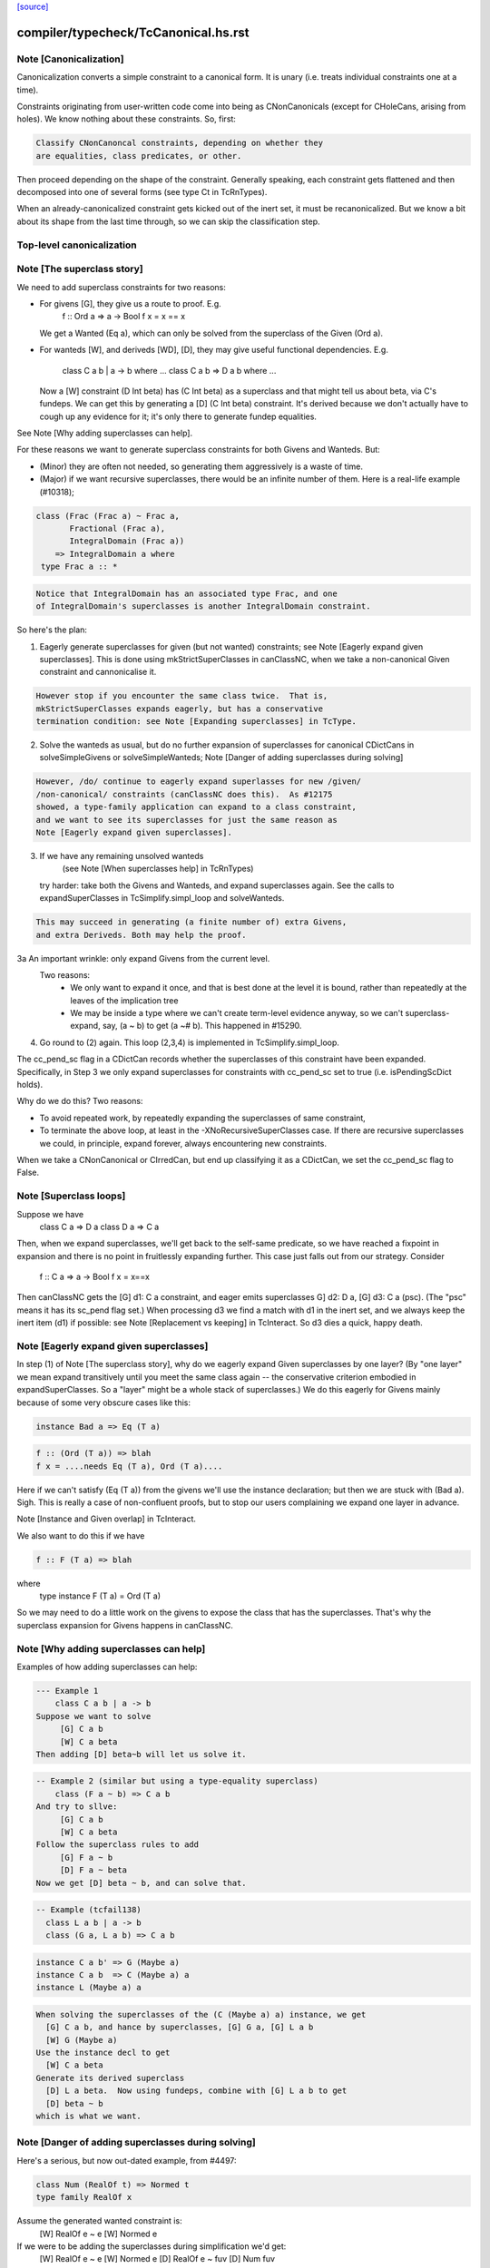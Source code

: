 `[source] <https://gitlab.haskell.org/ghc/ghc/tree/master/compiler/typecheck/TcCanonical.hs>`_

====================
compiler/typecheck/TcCanonical.hs.rst
====================

Note [Canonicalization]
~~~~~~~~~~~~~~~~~~~~~~~

Canonicalization converts a simple constraint to a canonical form. It is
unary (i.e. treats individual constraints one at a time).

Constraints originating from user-written code come into being as
CNonCanonicals (except for CHoleCans, arising from holes). We know nothing
about these constraints. So, first:

.. code-block:: haskell

     Classify CNonCanoncal constraints, depending on whether they
     are equalities, class predicates, or other.

Then proceed depending on the shape of the constraint. Generally speaking,
each constraint gets flattened and then decomposed into one of several forms
(see type Ct in TcRnTypes).

When an already-canonicalized constraint gets kicked out of the inert set,
it must be recanonicalized. But we know a bit about its shape from the
last time through, so we can skip the classification step.

Top-level canonicalization
~~~~~~~~~~~~~~~~~~~~~~~~~~~~~~~~~~~~~~~~~~~~~~~~~~~~~~~~~~~~~~~~~~~~~~~~~~~~~


Note [The superclass story]
~~~~~~~~~~~~~~~~~~~~~~~~~~~~~~
We need to add superclass constraints for two reasons:

* For givens [G], they give us a route to proof.  E.g.
    f :: Ord a => a -> Bool
    f x = x == x
  We get a Wanted (Eq a), which can only be solved from the superclass
  of the Given (Ord a).

* For wanteds [W], and deriveds [WD], [D], they may give useful
  functional dependencies.  E.g.
     class C a b | a -> b where ...
     class C a b => D a b where ...
  Now a [W] constraint (D Int beta) has (C Int beta) as a superclass
  and that might tell us about beta, via C's fundeps.  We can get this
  by generating a [D] (C Int beta) constraint.  It's derived because
  we don't actually have to cough up any evidence for it; it's only there
  to generate fundep equalities.

See Note [Why adding superclasses can help].

For these reasons we want to generate superclass constraints for both
Givens and Wanteds. But:

* (Minor) they are often not needed, so generating them aggressively
  is a waste of time.

* (Major) if we want recursive superclasses, there would be an infinite
  number of them.  Here is a real-life example (#10318);

.. code-block:: haskell

     class (Frac (Frac a) ~ Frac a,
            Fractional (Frac a),
            IntegralDomain (Frac a))
         => IntegralDomain a where
      type Frac a :: *

.. code-block:: haskell

  Notice that IntegralDomain has an associated type Frac, and one
  of IntegralDomain's superclasses is another IntegralDomain constraint.

So here's the plan:

1. Eagerly generate superclasses for given (but not wanted)
   constraints; see Note [Eagerly expand given superclasses].
   This is done using mkStrictSuperClasses in canClassNC, when
   we take a non-canonical Given constraint and cannonicalise it.

.. code-block:: haskell

   However stop if you encounter the same class twice.  That is,
   mkStrictSuperClasses expands eagerly, but has a conservative
   termination condition: see Note [Expanding superclasses] in TcType.

2. Solve the wanteds as usual, but do no further expansion of
   superclasses for canonical CDictCans in solveSimpleGivens or
   solveSimpleWanteds; Note [Danger of adding superclasses during solving]

.. code-block:: haskell

   However, /do/ continue to eagerly expand superlasses for new /given/
   /non-canonical/ constraints (canClassNC does this).  As #12175
   showed, a type-family application can expand to a class constraint,
   and we want to see its superclasses for just the same reason as
   Note [Eagerly expand given superclasses].

3. If we have any remaining unsolved wanteds
        (see Note [When superclasses help] in TcRnTypes)
   try harder: take both the Givens and Wanteds, and expand
   superclasses again.  See the calls to expandSuperClasses in
   TcSimplify.simpl_loop and solveWanteds.

.. code-block:: haskell

   This may succeed in generating (a finite number of) extra Givens,
   and extra Deriveds. Both may help the proof.

3a An important wrinkle: only expand Givens from the current level.
   Two reasons:
      - We only want to expand it once, and that is best done at
        the level it is bound, rather than repeatedly at the leaves
        of the implication tree
      - We may be inside a type where we can't create term-level
        evidence anyway, so we can't superclass-expand, say,
        (a ~ b) to get (a ~# b).  This happened in #15290.

4. Go round to (2) again.  This loop (2,3,4) is implemented
   in TcSimplify.simpl_loop.

The cc_pend_sc flag in a CDictCan records whether the superclasses of
this constraint have been expanded.  Specifically, in Step 3 we only
expand superclasses for constraints with cc_pend_sc set to true (i.e.
isPendingScDict holds).

Why do we do this?  Two reasons:

* To avoid repeated work, by repeatedly expanding the superclasses of
  same constraint,

* To terminate the above loop, at least in the -XNoRecursiveSuperClasses
  case.  If there are recursive superclasses we could, in principle,
  expand forever, always encountering new constraints.

When we take a CNonCanonical or CIrredCan, but end up classifying it
as a CDictCan, we set the cc_pend_sc flag to False.



Note [Superclass loops]
~~~~~~~~~~~~~~~~~~~~~~~
Suppose we have
  class C a => D a
  class D a => C a

Then, when we expand superclasses, we'll get back to the self-same
predicate, so we have reached a fixpoint in expansion and there is no
point in fruitlessly expanding further.  This case just falls out from
our strategy.  Consider
  f :: C a => a -> Bool
  f x = x==x
Then canClassNC gets the [G] d1: C a constraint, and eager emits superclasses
G] d2: D a, [G] d3: C a (psc).  (The "psc" means it has its sc_pend flag set.)
When processing d3 we find a match with d1 in the inert set, and we always
keep the inert item (d1) if possible: see Note [Replacement vs keeping] in
TcInteract.  So d3 dies a quick, happy death.



Note [Eagerly expand given superclasses]
~~~~~~~~~~~~~~~~~~~~~~~~~~~~~~~~~~~~~~~~
In step (1) of Note [The superclass story], why do we eagerly expand
Given superclasses by one layer?  (By "one layer" we mean expand transitively
until you meet the same class again -- the conservative criterion embodied
in expandSuperClasses.  So a "layer" might be a whole stack of superclasses.)
We do this eagerly for Givens mainly because of some very obscure
cases like this:

.. code-block:: haskell

   instance Bad a => Eq (T a)

.. code-block:: haskell

   f :: (Ord (T a)) => blah
   f x = ....needs Eq (T a), Ord (T a)....

Here if we can't satisfy (Eq (T a)) from the givens we'll use the
instance declaration; but then we are stuck with (Bad a).  Sigh.
This is really a case of non-confluent proofs, but to stop our users
complaining we expand one layer in advance.

Note [Instance and Given overlap] in TcInteract.

We also want to do this if we have

.. code-block:: haskell

   f :: F (T a) => blah

where
   type instance F (T a) = Ord (T a)

So we may need to do a little work on the givens to expose the
class that has the superclasses.  That's why the superclass
expansion for Givens happens in canClassNC.



Note [Why adding superclasses can help]
~~~~~~~~~~~~~~~~~~~~~~~~~~~~~~~~~~~~~~~
Examples of how adding superclasses can help:

.. code-block:: haskell

    --- Example 1
        class C a b | a -> b
    Suppose we want to solve
         [G] C a b
         [W] C a beta
    Then adding [D] beta~b will let us solve it.

.. code-block:: haskell

    -- Example 2 (similar but using a type-equality superclass)
        class (F a ~ b) => C a b
    And try to sllve:
         [G] C a b
         [W] C a beta
    Follow the superclass rules to add
         [G] F a ~ b
         [D] F a ~ beta
    Now we get [D] beta ~ b, and can solve that.

.. code-block:: haskell

    -- Example (tcfail138)
      class L a b | a -> b
      class (G a, L a b) => C a b

.. code-block:: haskell

      instance C a b' => G (Maybe a)
      instance C a b  => C (Maybe a) a
      instance L (Maybe a) a

.. code-block:: haskell

    When solving the superclasses of the (C (Maybe a) a) instance, we get
      [G] C a b, and hance by superclasses, [G] G a, [G] L a b
      [W] G (Maybe a)
    Use the instance decl to get
      [W] C a beta
    Generate its derived superclass
      [D] L a beta.  Now using fundeps, combine with [G] L a b to get
      [D] beta ~ b
    which is what we want.



Note [Danger of adding superclasses during solving]
~~~~~~~~~~~~~~~~~~~~~~~~~~~~~~~~~~~~~~~~~~~~~~~~~~~
Here's a serious, but now out-dated example, from #4497:

.. code-block:: haskell

   class Num (RealOf t) => Normed t
   type family RealOf x

Assume the generated wanted constraint is:
   [W] RealOf e ~ e
   [W] Normed e

If we were to be adding the superclasses during simplification we'd get:
   [W] RealOf e ~ e
   [W] Normed e
   [D] RealOf e ~ fuv
   [D] Num fuv
==>
   e := fuv, Num fuv, Normed fuv, RealOf fuv ~ fuv

While looks exactly like our original constraint. If we add the
superclass of (Normed fuv) again we'd loop.  By adding superclasses
definitely only once, during canonicalisation, this situation can't
happen.

Mind you, now that Wanteds cannot rewrite Derived, I think this particular
situation can't happen.
  


Note [Equality superclasses in quantified constraints]
~~~~~~~~~~~~~~~~~~~~~~~~~~~~~~~~~~~~~~~~~~~~~~~~~~~~~~~~~
Consider (#15359, #15593, #15625)
  f :: (forall a. theta => a ~ b) => stuff

It's a bit odd to have a local, quantified constraint for `(a~b)`,
but some people want such a thing (see the tickets). And for
Coercible it is definitely useful
  f :: forall m. (forall p q. Coercible p q => Coercible (m p) (m q)))
                 => stuff

Moreover it's not hard to arrange; we just need to look up /equality/
constraints in the quantified-constraint environment, which we do in
TcInteract.doTopReactOther.

There is a wrinkle though, in the case where 'theta' is empty, so
we have
  f :: (forall a. a~b) => stuff

Now, potentially, the superclass machinery kicks in, in
makeSuperClasses, giving us a a second quantified constrait
       (forall a. a ~# b)
BUT this is an unboxed value!  And nothing has prepared us for
dictionary "functions" that are unboxed.  Actually it does just
about work, but the simplier ends up with stuff like
   case (/\a. eq_sel d) of df -> ...(df @Int)...
and fails to simplify that any further.  And it doesn't satisfy
isPredTy any more.

So for now we simply decline to take superclasses in the quantified
case.  Instead we have a special case in TcInteract.doTopReactOther,
which looks for primitive equalities specially in the quantified
constraints.

See also Note [Evidence for quantified constraints] in Type.




Note [Quantified constraints]
~~~~~~~~~~~~~~~~~~~~~~~~~~~~~~~~
The -XQuantifiedConstraints extension allows type-class contexts like this:

.. code-block:: haskell

  data Rose f x = Rose x (f (Rose f x))

.. code-block:: haskell

  instance (Eq a, forall b. Eq b => Eq (f b))
        => Eq (Rose f a)  where
    (Rose x1 rs1) == (Rose x2 rs2) = x1==x2 && rs1 == rs2

Note the (forall b. Eq b => Eq (f b)) in the instance contexts.
This quantified constraint is needed to solve the
 [W] (Eq (f (Rose f x)))
constraint which arises form the (==) definition.

The wiki page is
  https://ghc.haskell.org/trac/ghc/wiki/QuantifiedConstraints
which in turn contains a link to the GHC Proposal where the change
is specified, and a Haskell Symposium paper about it.

We implement two main extensions to the design in the paper:

 1. We allow a variable in the instance head, e.g.
      f :: forall m a. (forall b. m b) => D (m a)
    Notice the 'm' in the head of the quantified constraint, not
    a class.

 2. We suport superclasses to quantified constraints.
    For example (contrived):
      f :: (Ord b, forall b. Ord b => Ord (m b)) => m a -> m a -> Bool
      f x y = x==y
    Here we need (Eq (m a)); but the quantifed constraint deals only
    with Ord.  But we can make it work by using its superclass.

Here are the moving parts
  * Language extension {-# LANGUAGE QuantifiedConstraints #-}
    and add it to ghc-boot-th:GHC.LanguageExtensions.Type.Extension

  * A new form of evidence, EvDFun, that is used to discharge
    such wanted constraints

  * checkValidType gets some changes to accept forall-constraints
    only in the right places.

  * Type.PredTree gets a new constructor ForAllPred, and
    and classifyPredType analyses a PredType to decompose
    the new forall-constraints

  * TcSMonad.InertCans gets an extra field, inert_insts,
    which holds all the Given forall-constraints.  In effect,
    such Given constraints are like local instance decls.

  * When trying to solve a class constraint, via
    TcInteract.matchInstEnv, use the InstEnv from inert_insts
    so that we include the local Given forall-constraints
    in the lookup.  (See TcSMonad.getInstEnvs.)

  * TcCanonical.canForAll deals with solving a
    forall-constraint.  See
       Note [Solving a Wanted forall-constraint]

  * We augment the kick-out code to kick out an inert
    forall constraint if it can be rewritten by a new
    type equality; see TcSMonad.kick_out_rewritable

Note that a quantified constraint is never /inferred/
(by TcSimplify.simplifyInfer).  A function can only have a
quantified constraint in its type if it is given an explicit
type signature.

Note that we implement


Note [Solving a Wanted forall-constraint]
~~~~~~~~~~~~~~~~~~~~~~~~~~~~~~~~~~~~~~~~~~~~
Solving a wanted forall (quantified) constraint
  [W] df :: forall ab. (Eq a, Ord b) => C x a b
is delightfully easy.   Just build an implication constraint
    forall ab. (g1::Eq a, g2::Ord b) => [W] d :: C x a
and discharge df thus:
    df = /\ab. \g1 g2. let <binds> in d
where <binds> is filled in by solving the implication constraint.
All the machinery is to hand; there is little to do.



Note [Solving a Given forall-constraint]
~~~~~~~~~~~~~~~~~~~~~~~~~~~~~~~~~~~~~~~~
For a Given constraint
  [G] df :: forall ab. (Eq a, Ord b) => C x a b
we just add it to TcS's local InstEnv of known instances,
via addInertForall.  Then, if we look up (C x Int Bool), say,
we'll find a match in the InstEnv.




Note [Canonicalising equalities]
~~~~~~~~~~~~~~~~~~~~~~~~~~~~~~~~
In order to canonicalise an equality, we look at the structure of the
two types at hand, looking for similarities. A difficulty is that the
types may look dissimilar before flattening but similar after flattening.
However, we don't just want to jump in and flatten right away, because
this might be wasted effort. So, after looking for similarities and failing,
we flatten and then try again. Of course, we don't want to loop, so we
track whether or not we've already flattened.

It is conceivable to do a better job at tracking whether or not a type
is flattened, but this is left as future work. (Mar '15)




Note [FunTy and decomposing tycon applications]
~~~~~~~~~~~~~~~~~~~~~~~~~~~~~~~~~~~~~~~~~~~~~~~
When can_eq_nc' attempts to decompose a tycon application we haven't yet zonked.
This means that we may very well have a FunTy containing a type of some unknown
kind. For instance, we may have,

.. code-block:: haskell

    FunTy (a :: k) Int

Where k is a unification variable. tcRepSplitTyConApp_maybe panics in the event
that it sees such a type as it cannot determine the RuntimeReps which the (->)
is applied to. Consequently, it is vital that we instead use
tcRepSplitTyConApp_maybe', which simply returns Nothing in such a case.

When this happens can_eq_nc' will fail to decompose, zonk, and try again.
Zonking should fill the variable k, meaning that decomposition will succeed the
second time around.


Note [Unsolved equalities]
~~~~~~~~~~~~~~~~~~~~~~~~~~~~~
If we have an unsolved equality like
  (a b ~R# Int)
that is not necessarily insoluble!  Maybe 'a' will turn out to be a newtype.
So we want to make it a potentially-soluble Irred not an insoluble one.
Missing this point is what caused #15431
-------------------------------


Note [Newtypes can blow the stack]
~~~~~~~~~~~~~~~~~~~~~~~~~~~~~~~~~~
Suppose we have

.. code-block:: haskell

  newtype X = MkX (Int -> X)
  newtype Y = MkY (Int -> Y)

and now wish to prove

.. code-block:: haskell

  [W] X ~R Y

This Wanted will loop, expanding out the newtypes ever deeper looking
for a solid match or a solid discrepancy. Indeed, there is something
appropriate to this looping, because X and Y *do* have the same representation,
in the limit -- they're both (Fix ((->) Int)). However, no finitely-sized
coercion will ever witness it. This loop won't actually cause GHC to hang,
though, because we check our depth when unwrapping newtypes.



Note [Eager reflexivity check]
~~~~~~~~~~~~~~~~~~~~~~~~~~~~~~
Suppose we have

.. code-block:: haskell

  newtype X = MkX (Int -> X)

and

.. code-block:: haskell

  [W] X ~R X

Naively, we would start unwrapping X and end up in a loop. Instead,
we do this eager reflexivity check. This is necessary only for representational
equality because the flattener technology deals with the similar case
(recursive type families) for nominal equality.

Note that this check does not catch all cases, but it will catch the cases
we're most worried about, types like X above that are actually inhabited.

Here's another place where this reflexivity check is key:
Consider trying to prove (f a) ~R (f a). The AppTys in there can't
be decomposed, because representational equality isn't congruent with respect
to AppTy. So, when canonicalising the equality above, we get stuck and
would normally produce a CIrredCan. However, we really do want to
be able to solve (f a) ~R (f a). So, in the representational case only,
we do a reflexivity check.

(This would be sound in the nominal case, but unnecessary, and I [Richard
E.] am worried that it would slow down the common case.)
----------------------


Note [Use canEqFailure in canDecomposableTyConApp]
~~~~~~~~~~~~~~~~~~~~~~~~~~~~~~~~~~~~~~~~~~~~~~~~~~
We must use canEqFailure, not canEqHardFailure here, because there is
the possibility of success if working with a representational equality.
Here is one case:

.. code-block:: haskell

  type family TF a where TF Char = Bool
  data family DF a
  newtype instance DF Bool = MkDF Int

Suppose we are canonicalising (Int ~R DF (TF a)), where we don't yet
know `a`. This is *not* a hard failure, because we might soon learn
that `a` is, in fact, Char, and then the equality succeeds.

Here is another case:

.. code-block:: haskell

  [G] Age ~R Int

where Age's constructor is not in scope. We don't want to report
an "inaccessible code" error in the context of this Given!

For example, see typecheck/should_compile/T10493, repeated here:

.. code-block:: haskell

  import Data.Ord (Down)  -- no constructor

.. code-block:: haskell

  foo :: Coercible (Down Int) Int => Down Int -> Int
  foo = coerce

That should compile, but only because we use canEqFailure and not
canEqHardFailure.



Note [Decomposing equality]
~~~~~~~~~~~~~~~~~~~~~~~~~~~
If we have a constraint (of any flavour and role) that looks like
T tys1 ~ T tys2, what can we conclude about tys1 and tys2? The answer,
of course, is "it depends". This Note spells it all out.

In this Note, "decomposition" refers to taking the constraint
  [fl] (T tys1 ~X T tys2)
(for some flavour fl and some role X) and replacing it with
  [fls'] (tys1 ~Xs' tys2)
where that notation indicates a list of new constraints, where the
new constraints may have different flavours and different roles.

The key property to consider is injectivity. When decomposing a Given the
decomposition is sound if and only if T is injective in all of its type
arguments. When decomposing a Wanted, the decomposition is sound (assuming the
correct roles in the produced equality constraints), but it may be a guess --
that is, an unforced decision by the constraint solver. Decomposing Wanteds
over injective TyCons does not entail guessing. But sometimes we want to
decompose a Wanted even when the TyCon involved is not injective! (See below.)

So, in broad strokes, we want this rule:

(*) Decompose a constraint (T tys1 ~X T tys2) if and only if T is injective
at role X.

Pursuing the details requires exploring three axes:
* Flavour: Given vs. Derived vs. Wanted
* Role: Nominal vs. Representational
* TyCon species: datatype vs. newtype vs. data family vs. type family vs. type variable

(So a type variable isn't a TyCon, but it's convenient to put the AppTy case
in the same table.)

Right away, we can say that Derived behaves just as Wanted for the purposes
of decomposition. The difference between Derived and Wanted is the handling of
evidence. Since decomposition in these cases isn't a matter of soundness but of
guessing, we want the same behavior regardless of evidence.

Here is a table (discussion following) detailing where decomposition of
   (T s1 ... sn) ~r (T t1 .. tn)
is allowed.  The first four lines (Data types ... type family) refer
to TyConApps with various TyCons T; the last line is for AppTy, where
there is presumably a type variable at the head, so it's actually
   (s s1 ... sn) ~r (t t1 .. tn)

NOMINAL               GIVEN                       WANTED

Datatype               YES                         YES
Newtype                YES                         YES
Data family            YES                         YES
Type family            YES, in injective args{1}   YES, in injective args{1}
Type variable          YES                         YES

REPRESENTATIONAL      GIVEN                       WANTED

Datatype               YES                         YES
Newtype                NO{2}                      MAYBE{2}
Data family            NO{3}                      MAYBE{3}
Type family             NO                          NO
Type variable          NO{4}                       NO{4}

{1}: Type families can be injective in some, but not all, of their arguments,
so we want to do partial decomposition. This is quite different than the way
other decomposition is done, where the decomposed equalities replace the original
one. We thus proceed much like we do with superclasses: emitting new Givens
when "decomposing" a partially-injective type family Given and new Deriveds
when "decomposing" a partially-injective type family Wanted. (As of the time of
writing, 13 June 2015, the implementation of injective type families has not
been merged, but it should be soon. Please delete this parenthetical if the
implementation is indeed merged.)

{2}: See Note [Decomposing newtypes at representational role]

{3}: Because of the possibility of newtype instances, we must treat
data families like newtypes. See also Note [Decomposing newtypes at
representational role]. See #10534 and test case
typecheck/should_fail/T10534.

{4}: Because type variables can stand in for newtypes, we conservatively do not
decompose AppTys over representational equality.

In the implementation of can_eq_nc and friends, we don't directly pattern
match using lines like in the tables above, as those tables don't cover
all cases (what about PrimTyCon? tuples?). Instead we just ask about injectivity,
boiling the tables above down to rule (*). The exceptions to rule (*) are for
injective type families, which are handled separately from other decompositions,
and the MAYBE entries above.



Note [Decomposing newtypes at representational role]
~~~~~~~~~~~~~~~~~~~~~~~~~~~~~~~~~~~~~~~~~~~~~~~~~~~~
This note discusses the 'newtype' line in the REPRESENTATIONAL table
in Note [Decomposing equality]. (At nominal role, newtypes are fully
decomposable.)

Here is a representative example of why representational equality over
newtypes is tricky:

.. code-block:: haskell

  newtype Nt a = Mk Bool         -- NB: a is not used in the RHS,
  type role Nt representational  -- but the user gives it an R role anyway

If we have [W] Nt alpha ~R Nt beta, we *don't* want to decompose to
[W] alpha ~R beta, because it's possible that alpha and beta aren't
representationally equal. Here's another example.

.. code-block:: haskell

  newtype Nt a = MkNt (Id a)
  type family Id a where Id a = a

.. code-block:: haskell

  [W] Nt Int ~R Nt Age

Because of its use of a type family, Nt's parameter will get inferred to have
a nominal role. Thus, decomposing the wanted will yield [W] Int ~N Age, which
is unsatisfiable. Unwrapping, though, leads to a solution.

Conclusion:
 * Unwrap newtypes before attempting to decompose them.
   This is done in can_eq_nc'.

It all comes from the fact that newtypes aren't necessarily injective
w.r.t. representational equality.

Furthermore, as explained in Note [NthCo and newtypes] in TyCoRep, we can't use
NthCo on representational coercions over newtypes. NthCo comes into play
only when decomposing givens.

Conclusion:
 * Do not decompose [G] N s ~R N t

Is it sensible to decompose *Wanted* constraints over newtypes?  Yes!
It's the only way we could ever prove (IO Int ~R IO Age), recalling
that IO is a newtype.

However we must be careful.  Consider

.. code-block:: haskell

  type role Nt representational

.. code-block:: haskell

  [G] Nt a ~R Nt b       (1)
  [W] NT alpha ~R Nt b   (2)
  [W] alpha ~ a          (3)

If we focus on (3) first, we'll substitute in (2), and now it's
identical to the given (1), so we succeed.  But if we focus on (2)
first, and decompose it, we'll get (alpha ~R b), which is not soluble.
This is exactly like the question of overlapping Givens for class
constraints: see Note [Instance and Given overlap] in TcInteract.

Conclusion:
  * Decompose [W] N s ~R N t  iff there no given constraint that could
    later solve it.


Note [Decomposing TyConApps]
~~~~~~~~~~~~~~~~~~~~~~~~~~~~
If we see (T s1 t1 ~ T s2 t2), then we can just decompose to
  (s1 ~ s2, t1 ~ t2)
and push those back into the work list.  But if
  s1 = K k1    s2 = K k2
then we will just decomopose s1~s2, and it might be better to
do so on the spot.  An important special case is where s1=s2,
and we get just Refl.

So canDecomposableTyCon is a fast-path decomposition that uses
unifyWanted etc to short-cut that work.



Note [Canonicalising type applications]
~~~~~~~~~~~~~~~~~~~~~~~~~~~~~~~~~~~~~~~
Given (s1 t1) ~ ty2, how should we proceed?
The simple things is to see if ty2 is of form (s2 t2), and
decompose.  By this time s1 and s2 can't be saturated type
function applications, because those have been dealt with
by an earlier equation in can_eq_nc, so it is always sound to
decompose.

However, over-eager decomposition gives bad error messages
for things like
   a b ~ Maybe c
   e f ~ p -> q
Suppose (in the first example) we already know a~Array.  Then if we
decompose the application eagerly, yielding
   a ~ Maybe
   b ~ c
we get an error        "Can't match Array ~ Maybe",
but we'd prefer to get "Can't match Array b ~ Maybe c".

So instead can_eq_wanted_app flattens the LHS and RHS, in the hope of
replacing (a b) by (Array b), before using try_decompose_app to
decompose it.



Note [Make sure that insolubles are fully rewritten]
~~~~~~~~~~~~~~~~~~~~~~~~~~~~~~~~~~~~~~~~~~~~~~~~~~~~
When an equality fails, we still want to rewrite the equality
all the way down, so that it accurately reflects
 (a) the mutable reference substitution in force at start of solving
 (b) any ty-binds in force at this point in solving
See Note [Rewrite insolubles] in TcSMonad.
And if we don't do this there is a bad danger that
TcSimplify.applyTyVarDefaulting will find a variable
that has in fact been substituted.



Note [Do not decompose Given polytype equalities]
~~~~~~~~~~~~~~~~~~~~~~~~~~~~~~~~~~~~~~~~~~~~~~~~~~
Consider [G] (forall a. t1 ~ forall a. t2).  Can we decompose this?
No -- what would the evidence look like?  So instead we simply discard
this given evidence.




Note [Combining insoluble constraints]
~~~~~~~~~~~~~~~~~~~~~~~~~~~~~~~~~~~~~~
As this point we have an insoluble constraint, like Int~Bool.

 * If it is Wanted, delete it from the cache, so that subsequent
   Int~Bool constraints give rise to separate error messages

 * But if it is Derived, DO NOT delete from cache.  A class constraint
   may get kicked out of the inert set, and then have its functional
   dependency Derived constraints generated a second time. In that
   case we don't want to get two (or more) error messages by
   generating two (or more) insoluble fundep constraints from the same
   class constraint.



Note [No top-level newtypes on RHS of representational equalities]
~~~~~~~~~~~~~~~~~~~~~~~~~~~~~~~~~~~~~~~~~~~~~~~~~~~~~~~~~~~~~~~~~~
Suppose we're in this situation:

.. code-block:: haskell

 work item:  [W] c1 : a ~R b
     inert:  [G] c2 : b ~R Id a

where
  newtype Id a = Id a

We want to make sure canEqTyVar sees [W] a ~R a, after b is flattened
and the Id newtype is unwrapped. This is assured by requiring only flat
types in canEqTyVar *and* having the newtype-unwrapping check above
the tyvar check in can_eq_nc.



Note [Occurs check error]
~~~~~~~~~~~~~~~~~~~~~~~~~
If we have an occurs check error, are we necessarily hosed? Say our
tyvar is tv1 and the type it appears in is xi2. Because xi2 is function
free, then if we're computing w.r.t. nominal equality, then, yes, we're
hosed. Nothing good can come from (a ~ [a]). If we're computing w.r.t.
representational equality, this is a little subtler. Once again, (a ~R [a])
is a bad thing, but (a ~R N a) for a newtype N might be just fine. This
means also that (a ~ b a) might be fine, because `b` might become a newtype.

So, we must check: does tv1 appear in xi2 under any type constructor
that is generative w.r.t. representational equality? That's what
isInsolubleOccursCheck does.

See also #10715, which induced this addition.



Note [canCFunEqCan]
~~~~~~~~~~~~~~~~~~~
Flattening the arguments to a type family can change the kind of the type
family application. As an easy example, consider (Any k) where (k ~ Type)
is in the inert set. The original (Any k :: k) becomes (Any Type :: Type).
The problem here is that the fsk in the CFunEqCan will have the old kind.

The solution is to come up with a new fsk/fmv of the right kind. For
givens, this is easy: just introduce a new fsk and update the flat-cache
with the new one. For wanteds, we want to solve the old one if favor of
the new one, so we use dischargeFmv. This also kicks out constraints
from the inert set; this behavior is correct, as the kind-change may
allow more constraints to be solved.

We use `isTcReflexiveCo`, to ensure that we only use the hetero-kinded case
if we really need to.  Of course `flattenArgsNom` should return `Refl`
whenever possible, but #15577 was an infinite loop because even
though the coercion was homo-kinded, `kind_co` was not `Refl`, so we
made a new (identical) CFunEqCan, and then the entire process repeated.


Note [Canonical orientation for tyvar/tyvar equality constraints]
~~~~~~~~~~~~~~~~~~~~~~~~~~~~~~~~~~~~~~~~~~~~~~~~~~~~~~~~~~~~~~~~~
When we have a ~ b where both 'a' and 'b' are TcTyVars, which way
round should be oriented in the CTyEqCan?  The rules, implemented by
canEqTyVarTyVar, are these

 * If either is a flatten-meta-variables, it goes on the left.

 * Put a meta-tyvar on the left if possible
       alpha[3] ~ r

 * If both are meta-tyvars, put the more touchable one (deepest level
   number) on the left, so there is the best chance of unifying it
        alpha[3] ~ beta[2]

 * If both are meta-tyvars and both at the same level, put a TyVarTv
   on the right if possible
        alpha[2] ~ beta[2](sig-tv)
   That way, when we unify alpha := beta, we don't lose the TyVarTv flag.

 * Put a meta-tv with a System Name on the left if possible so it
   gets eliminated (improves error messages)

 * If one is a flatten-skolem, put it on the left so that it is
   substituted out  Note [Eliminate flat-skols] in TcUinfy
        fsk ~ a



Note [Equalities with incompatible kinds]
~~~~~~~~~~~~~~~~~~~~~~~~~~~~~~~~~~~~~~~~~
What do we do when we have an equality

.. code-block:: haskell

  (tv :: k1) ~ (rhs :: k2)

where k1 and k2 differ? This Note explores this treacherous area.

First off, the question above is slightly the wrong question. Flattening
a tyvar will flatten its kind (Note [Flattening] in TcFlatten); flattening
the kind might introduce a cast. So we might have a casted tyvar on the
left. We thus revise our test case to

.. code-block:: haskell

  (tv |> co :: k1) ~ (rhs :: k2)

We must proceed differently here depending on whether we have a Wanted
or a Given. Consider this:

.. code-block:: haskell

 [W] w :: (alpha :: k) ~ (Int :: Type)

where k is a skolem. One possible way forward is this:

.. code-block:: haskell

 [W] co :: k ~ Type
 [W] w :: (alpha :: k) ~ (Int |> sym co :: k)

The next step will be to unify

.. code-block:: haskell

  alpha := Int |> sym co

Now, consider what error we'll report if we can't solve the "co"
wanted. Its CtOrigin is the w wanted... which now reads (after zonking)
Int ~ Int. The user thus sees that GHC can't solve Int ~ Int, which
is embarrassing. See #11198 for more tales of destruction.

The reason for this odd behavior is much the same as
Note [Wanteds do not rewrite Wanteds] in TcRnTypes: note that the
new `co` is a Wanted.

.. code-block:: haskell

   The solution is then not to use `co` to "rewrite" -- that is, cast
   -- `w`, but instead to keep `w` heterogeneous and
   irreducible. Given that we're not using `co`, there is no reason to
   collect evidence for it, so `co` is born a Derived, with a CtOrigin
   of KindEqOrigin.

When the Derived is solved (by unification), the original wanted (`w`)
will get kicked out.

Note that, if we had [G] co1 :: k ~ Type available, then none of this code would
trigger, because flattening would have rewritten k to Type. That is,
`w` would look like [W] (alpha |> co1 :: Type) ~ (Int :: Type), and the tyvar
case will trigger, correctly rewriting alpha to (Int |> sym co1).

Successive canonicalizations of the same Wanted may produce
duplicate Deriveds. Similar duplications can happen with fundeps, and there
seems to be no easy way to avoid. I expect this case to be rare.

For Givens, this problem doesn't bite, so a heterogeneous Given gives
rise to a Given kind equality. No Deriveds here. We thus homogenise
the Given (see the "homo_co" in the Given case in canEqTyVar) and
carry on with a homogeneous equality constraint.

Separately, I (Richard E) spent some time pondering what to do in the case
that we have [W] (tv |> co1 :: k1) ~ (tv |> co2 :: k2) where k1 and k2
differ. Note that the tv is the same. (This case is handled as the first
case in canEqTyVarHomo.) At one point, I thought we could solve this limited
form of heterogeneous Wanted, but I then reconsidered and now treat this case
just like any other heterogeneous Wanted.



Note [Type synonyms and canonicalization]
~~~~~~~~~~~~~~~~~~~~~~~~~~~~~~~~~~~~~~~~~
We treat type synonym applications as xi types, that is, they do not
count as type function applications.  However, we do need to be a bit
careful with type synonyms: like type functions they may not be
generative or injective.  However, unlike type functions, they are
parametric, so there is no problem in expanding them whenever we see
them, since we do not need to know anything about their arguments in
order to expand them; this is what justifies not having to treat them
as specially as type function applications.  The thing that causes
some subtleties is that we prefer to leave type synonym applications
*unexpanded* whenever possible, in order to generate better error
messages.

If we encounter an equality constraint with type synonym applications
on both sides, or a type synonym application on one side and some sort
of type application on the other, we simply must expand out the type
synonyms in order to continue decomposing the equality constraint into
primitive equality constraints.  For example, suppose we have

.. code-block:: haskell

  type F a = [Int]

and we encounter the equality

.. code-block:: haskell

  F a ~ [b]

In order to continue we must expand F a into [Int], giving us the
equality

.. code-block:: haskell

  [Int] ~ [b]

which we can then decompose into the more primitive equality
constraint

.. code-block:: haskell

  Int ~ b.

However, if we encounter an equality constraint with a type synonym
application on one side and a variable on the other side, we should
NOT (necessarily) expand the type synonym, since for the purpose of
good error messages we want to leave type synonyms unexpanded as much
as possible.  Hence the ps_ty1, ps_ty2 argument passed to canEqTyVar.



Note [Rewriting with Refl]
~~~~~~~~~~~~~~~~~~~~~~~~~~
If the coercion is just reflexivity then you may re-use the same
variable.  But be careful!  Although the coercion is Refl, new_pred
may reflect the result of unification alpha := ty, so new_pred might
not _look_ the same as old_pred, and it's vital to proceed from now on
using new_pred.

qThe flattener preserves type synonyms, so they should appear in new_pred
as well as in old_pred; that is important for good error messages.
 


Note [unifyWanted and unifyDerived]
~~~~~~~~~~~~~~~~~~~~~~~~~~~~~~~~~~~~~~
When decomposing equalities we often create new wanted constraints for
(s ~ t).  But what if s=t?  Then it'd be faster to return Refl right away.
Similar remarks apply for Derived.

Rather than making an equality test (which traverses the structure of the
type, perhaps fruitlessly), unifyWanted traverses the common structure, and
bales out when it finds a difference by creating a new Wanted constraint.
But where it succeeds in finding common structure, it just builds a coercion
to reflect it.

